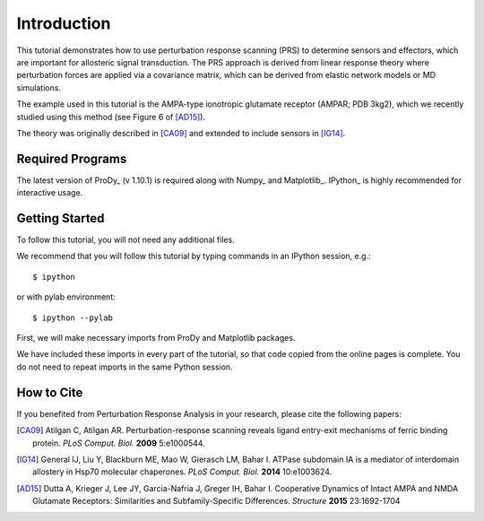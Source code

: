 Introduction
===============================================================================



This tutorial demonstrates how to use perturbation response scanning (PRS) to determine 
sensors and effectors, which are important for allosteric signal transduction. The PRS 
approach is derived from linear response theory where perturbation forces are applied 
via a covariance matrix, which can be derived from elastic network models or MD simulations.

The example used in this tutorial is the AMPA-type ionotropic glutamate receptor (AMPAR; PDB 3kg2), 
which we recently studied using this method (see Figure 6 of [AD15]_).

The theory was originally described in [CA09]_ and extended to include sensors in [IG14]_.

Required Programs
-------------------------------------------------------------------------------

The latest version of ProDy_ (v 1.10.1) is required along with Numpy_ and Matplotlib_. 
IPython_ is highly recommended for interactive usage.


Getting Started
-------------------------------------------------------------------------------

To follow this tutorial, you will not need any additional files.

We recommend that you will follow this tutorial by typing commands in an
IPython session, e.g.::

  $ ipython

or with pylab environment::

  $ ipython --pylab


First, we will make necessary imports from ProDy and Matplotlib
packages.

.. ipython:: python

   from prody import *
   from pylab import *
   ion()

We have included these imports in every part of the tutorial, so that
code copied from the online pages is complete. You do not need to repeat
imports in the same Python session.


How to Cite
-------------------------------------------------------------------------------

If you benefited from Perturbation Response Analysis in your research, 
please cite the following papers:

.. [CA09] Atilgan C, Atilgan AR. 
   Perturbation-response scanning reveals ligand entry-exit mechanisms of ferric 
   binding protein. *PLoS Comput. Biol.* **2009** 5:e1000544.
.. [IG14] General IJ, Liu Y, Blackburn ME, Mao W, Gierasch LM, Bahar I.
   ATPase subdomain IA is a mediator of interdomain allostery in Hsp70 molecular 
   chaperones. *PLoS Comput. Biol.* **2014** 10:e1003624.
.. [AD15] Dutta A, Krieger J, Lee JY, Garcia-Nafria J, Greger IH, Bahar I.
   Cooperative Dynamics of Intact AMPA and NMDA Glutamate Receptors: Similarities 
   and Subfamily-Specific Differences. *Structure* **2015** 23:1692-1704